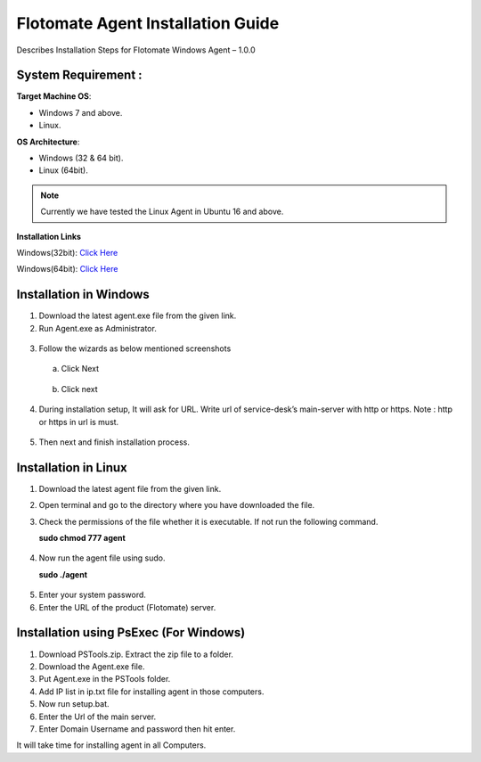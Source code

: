 **************************************
Flotomate Agent Installation Guide
**************************************

Describes Installation Steps for Flotomate Windows Agent – 1.0.0

System Requirement :
====================

**Target Machine OS**: 

- Windows 7 and above.
- Linux.

**OS Architecture**: 

- Windows (32 & 64 bit).
- Linux (64bit).

.. note:: Currently we have tested the Linux Agent in Ubuntu 16 and above.

**Installation Links**

Windows(32bit): `Click Here <https://s3.ap-south-1.amazonaws.com/flotomate-customer-releases/latest/agent/windows/x86/Agent-32.msi>`_

Windows(64bit): `Click Here <https://s3.ap-south-1.amazonaws.com/flotomate-customer-releases/latest/agent/windows/x64/Agent.msi>`_


Installation in Windows
=======================

1. Download the latest agent.exe file from the given link.

2. Run Agent.exe as Administrator.

.. _aig-1:
.. figure:: https://s3-ap-southeast-1.amazonaws.com/flotomate-resources/installation-guide/agent-installation-guide/AIG-1.png
    :align: center
    :alt: figure 1

3. Follow the wizards as below mentioned screenshots

 a. Click Next

    .. _aig-2:
    .. figure:: https://s3-ap-southeast-1.amazonaws.com/flotomate-resources/installation-guide/agent-installation-guide/AIG-2.png
        :align: center
        :alt: figure 2

 b. Click next

    .. _aig-3:
    .. figure:: https://s3-ap-southeast-1.amazonaws.com/flotomate-resources/installation-guide/agent-installation-guide/AIG-3.png
        :align: center
        :alt: figure 3

4. During installation setup, It will ask for URL. Write url of
   service-desk’s main-server with http or https. Note : http or https in
   url is must.

.. _aig-4:
.. figure:: https://s3-ap-southeast-1.amazonaws.com/flotomate-resources/installation-guide/agent-installation-guide/AIG-4.png
    :align: center
    :alt: figure 4

5. Then next and finish installation process.

.. _aig-5:
.. figure:: https://s3-ap-southeast-1.amazonaws.com/flotomate-resources/installation-guide/agent-installation-guide/AIG-5.png
    :align: center
    :alt: figure 5

Installation in Linux
=====================

1. Download the latest agent file from the given link.

2. Open terminal and go to the directory where you have downloaded the file.

3. Check the permissions of the file whether it is executable. If not run the following command.

   **sudo chmod 777 agent**

.. _aig-6:
.. figure:: https://s3-ap-southeast-1.amazonaws.com/flotomate-resources/installation-guide/agent-installation-guide/AIG-6.png
    :align: center
    :alt: figure 6

4. Now run the agent file using sudo.

   **sudo ./agent**

.. _aig-7:
.. figure:: https://s3-ap-southeast-1.amazonaws.com/flotomate-resources/installation-guide/agent-installation-guide/AIG-7.png
    :align: center
    :alt: figure 7

5. Enter your system password.

6. Enter the URL of the product (Flotomate) server.

.. _aig-8:
.. figure:: https://s3-ap-southeast-1.amazonaws.com/flotomate-resources/installation-guide/agent-installation-guide/AIG-8.png
    :align: center
    :alt: figure 8    

Installation using PsExec (For Windows)
=======================================

1. Download PSTools.zip. Extract the zip file to a folder.

2. Download the Agent.exe file.

3. Put Agent.exe in the PSTools folder.

4. Add IP list in ip.txt file for installing agent in those computers.

5. Now run setup.bat.

6. Enter the Url of the main server.

7. Enter Domain Username and password then hit enter.

It will take time for installing agent in all Computers.

